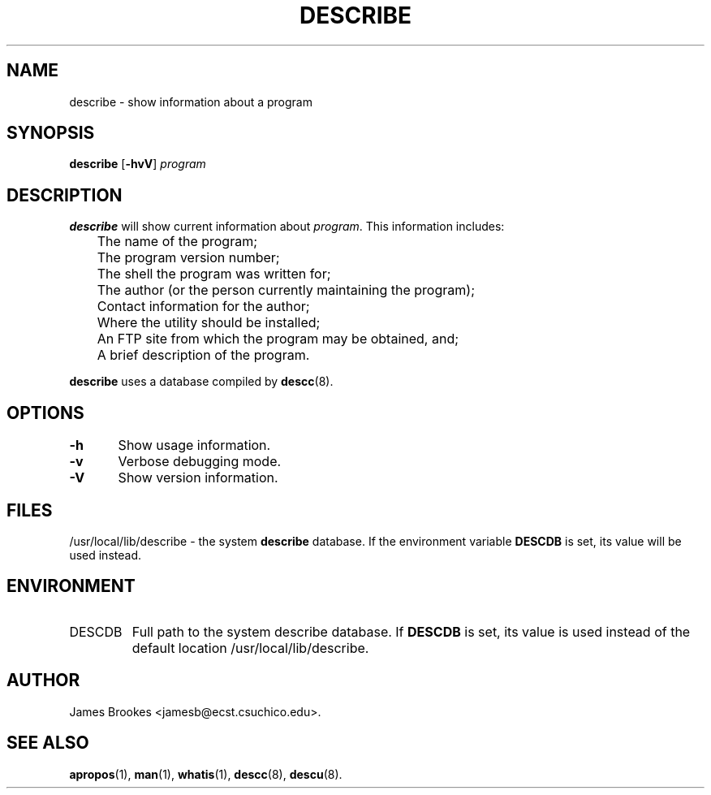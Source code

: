 .TH DESCRIBE 1 "Commands and Applications" "7 May 1995" "Version 1.0.3"
.SH NAME
describe \- show information about a program
.SH SYNOPSIS
.BR describe " [" -hvV ]
.I program
.SH DESCRIPTION
.BR describe
will show current information about
.IR program .
This information includes:
.nf

	The name of the program;
	The program version number;
	The shell the program was written for;
	The author (or the person currently maintaining the program);
	Contact information for the author;
	Where the utility should be installed;
	An FTP site from which the program may be obtained, and;
	A brief description of the program.

.fi
.LP
.BR describe
uses a database compiled by
.BR descc (8).
.SH OPTIONS
.nf
\fB-h\fR	Show usage information.

\fB-v\fR	Verbose debugging mode.

\fB-V\fR	Show version information.
.fi
.SH FILES
/usr/local/lib/describe \- the system
.B describe
database. If the environment variable
.B DESCDB
is set, its value will be used instead.
.SH ENVIRONMENT
.IP DESCDB
Full path to the system describe database. If
.B DESCDB
is set, its value is used instead of the default location
/usr/local/lib/describe.

.SH AUTHOR
James Brookes <jamesb@ecst.csuchico.edu>.
.SH "SEE ALSO"
.BR apropos (1),
.BR man (1),
.BR whatis (1),
.BR descc (8),
.BR descu (8).
